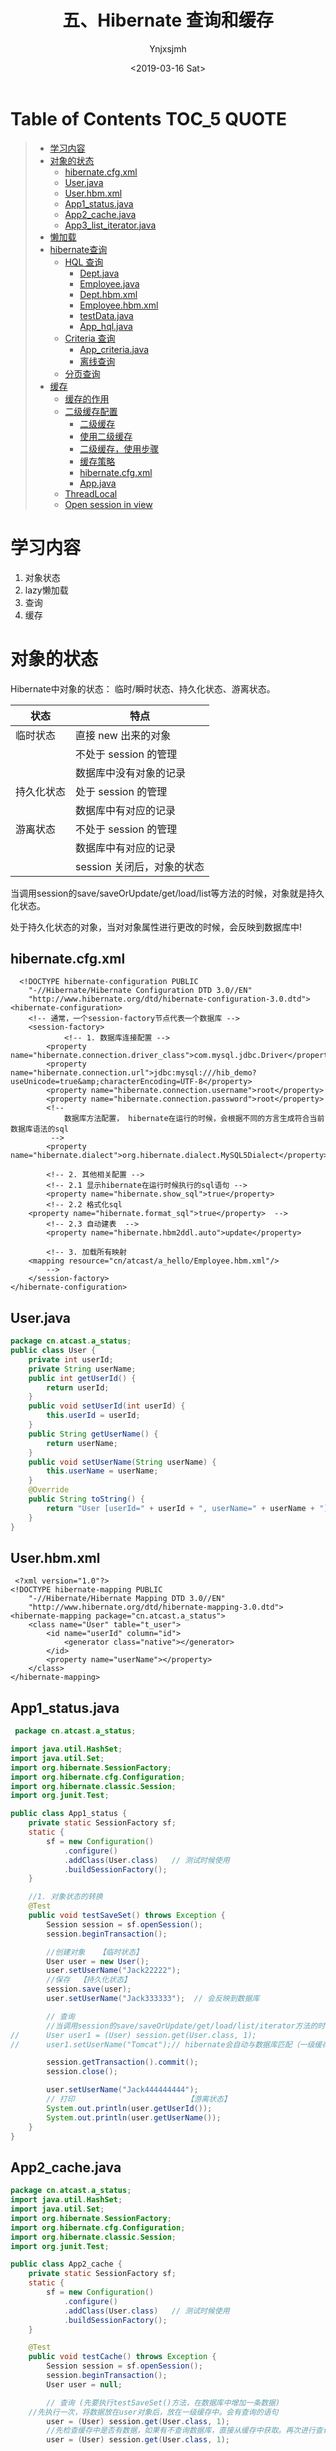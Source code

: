 #+OPTIONS: ':nil *:t -:t ::t <:t H:5 \n:nil ^:{} arch:headline
#+OPTIONS: author:t broken-links:nil c:nil creator:nil
#+OPTIONS: d:(not "LOGBOOK") date:t e:t email:nil f:t inline:t num:t
#+OPTIONS: p:nil pri:nil prop:nil stat:t tags:t tasks:t tex:t
#+OPTIONS: timestamp:t title:t toc:t todo:t |:t
#+TITLE: 五、Hibernate 查询和缓存
#+DATE: <2019-03-16 Sat>
#+AUTHOR: Ynjxsjmh
#+EMAIL: ynjxsjmh@gmail.com
#+FILETAGS: ::

* Table of Contents                                                     :TOC_5:QUOTE:
#+BEGIN_QUOTE
- [[#学习内容][学习内容]]
- [[#对象的状态][对象的状态]]
  - [[#hibernatecfgxml][hibernate.cfg.xml]]
  - [[#userjava][User.java]]
  - [[#userhbmxml][User.hbm.xml]]
  - [[#app1_statusjava][App1_status.java]]
  - [[#app2_cachejava][App2_cache.java]]
  - [[#app3_list_iteratorjava][App3_list_iterator.java]]
- [[#懒加载][懒加载]]
- [[#hibernate查询][hibernate查询]]
  - [[#hql-查询][HQL 查询]]
    - [[#deptjava][Dept.java]]
    - [[#employeejava][Employee.java]]
    - [[#depthbmxml][Dept.hbm.xml]]
    - [[#employeehbmxml][Employee.hbm.xml]]
    - [[#testdatajava][testData.java]]
    - [[#app_hqljava][App_hql.java]]
  - [[#criteria-查询][Criteria 查询]]
    - [[#app_criteriajava][App_criteria.java]]
    - [[#离线查询][离线查询]]
  - [[#分页查询][分页查询]]
- [[#缓存][缓存]]
  - [[#缓存的作用][缓存的作用]]
  - [[#二级缓存配置][二级缓存配置]]
    - [[#二级缓存][二级缓存]]
    - [[#使用二级缓存][使用二级缓存]]
    - [[#二级缓存使用步骤][二级缓存，使用步骤]]
    - [[#缓存策略][缓存策略]]
    - [[#hibernatecfgxml-1][hibernate.cfg.xml]]
    - [[#appjava][App.java]]
  - [[#threadlocal][ThreadLocal]]
  - [[#open-session-in-view][Open session in view]]
#+END_QUOTE

* 学习内容
1. 对象状态
2. lazy懒加载
3. 查询
4. 缓存

* 对象的状态
Hibernate中对象的状态： 临时/瞬时状态、持久化状态、游离状态。

| 状态       | 特点                       |
|------------+----------------------------|
| 临时状态   | 直接 new 出来的对象        |
|            | 不处于 session 的管理      |
|            | 数据库中没有对象的记录     |
| 持久化状态 | 处于 session 的管理        |
|            | 数据库中有对应的记录       |
| 游离状态   | 不处于 session 的管理      |
|            | 数据库中有对应的记录       |
|            | session 关闭后，对象的状态 |

当调用session的save/saveOrUpdate/get/load/list等方法的时候，对象就是持久化状态。

处于持久化状态的对象，当对对象属性进行更改的时候，会反映到数据库中!

** hibernate.cfg.xml
#+BEGIN_SRC nxml
  <!DOCTYPE hibernate-configuration PUBLIC
    "-//Hibernate/Hibernate Configuration DTD 3.0//EN"
    "http://www.hibernate.org/dtd/hibernate-configuration-3.0.dtd">
<hibernate-configuration>
    <!-- 通常，一个session-factory节点代表一个数据库 -->
    <session-factory>
            <!-- 1. 数据库连接配置 -->
        <property name="hibernate.connection.driver_class">com.mysql.jdbc.Driver</property>
        <property name="hibernate.connection.url">jdbc:mysql:///hib_demo?useUnicode=true&amp;characterEncoding=UTF-8</property>
        <property name="hibernate.connection.username">root</property>
        <property name="hibernate.connection.password">root</property>
        <!-- 
            数据库方法配置， hibernate在运行的时候，会根据不同的方言生成符合当前数据库语法的sql
         -->
        <property name="hibernate.dialect">org.hibernate.dialect.MySQL5Dialect</property>
        
        <!-- 2. 其他相关配置 -->
        <!-- 2.1 显示hibernate在运行时候执行的sql语句 -->
        <property name="hibernate.show_sql">true</property>
        <!-- 2.2 格式化sql
    <property name="hibernate.format_sql">true</property>  -->
        <!-- 2.3 自动建表  -->
        <property name="hibernate.hbm2ddl.auto">update</property>
        
        <!-- 3. 加载所有映射 
    <mapping resource="cn/atcast/a_hello/Employee.hbm.xml"/>
        -->
    </session-factory>
</hibernate-configuration>
#+END_SRC

** User.java
#+BEGIN_SRC java
package cn.atcast.a_status;
public class User {
    private int userId;
    private String userName;
    public int getUserId() {
        return userId;
    }
    public void setUserId(int userId) {
        this.userId = userId;
    }
    public String getUserName() {
        return userName;
    }
    public void setUserName(String userName) {
        this.userName = userName;
    }
    @Override
    public String toString() {
        return "User [userId=" + userId + ", userName=" + userName + "]";
    }
} 
#+END_SRC

** User.hbm.xml
#+BEGIN_SRC nxml
 <?xml version="1.0"?>
<!DOCTYPE hibernate-mapping PUBLIC 
    "-//Hibernate/Hibernate Mapping DTD 3.0//EN"
    "http://www.hibernate.org/dtd/hibernate-mapping-3.0.dtd">
<hibernate-mapping package="cn.atcast.a_status">
    <class name="User" table="t_user">
        <id name="userId" column="id">
            <generator class="native"></generator>
        </id>   
        <property name="userName"></property>
    </class>
</hibernate-mapping>
#+END_SRC

** App1_status.java
#+BEGIN_SRC java
 package cn.atcast.a_status;

import java.util.HashSet;
import java.util.Set;
import org.hibernate.SessionFactory;
import org.hibernate.cfg.Configuration;
import org.hibernate.classic.Session;
import org.junit.Test;

public class App1_status {
    private static SessionFactory sf;
    static {
        sf = new Configuration()
            .configure()
            .addClass(User.class)   // 测试时候使用
            .buildSessionFactory();
    }

    //1. 对象状态的转换
    @Test
    public void testSaveSet() throws Exception {
        Session session = sf.openSession();
        session.beginTransaction();
        
        //创建对象   【临时状态】
        User user = new User();
        user.setUserName("Jack22222");
        //保存  【持久化状态】
        session.save(user);     
        user.setUserName("Jack333333");  // 会反映到数据库
        
        // 查询
        //当调用session的save/saveOrUpdate/get/load/list/iterator方法的时候，都会把对象放入session的缓存中
//      User user1 = (User) session.get(User.class, 1);
//      user1.setUserName("Tomcat");// hibernate会自动与数据库匹配（一级缓存），如果一样就不更新数据库
        
        session.getTransaction().commit();
        session.close();    
        
        user.setUserName("Jack444444444");
        // 打印                         【游离状态】
        System.out.println(user.getUserId());
        System.out.println(user.getUserName());
    }
}
#+END_SRC

** App2_cache.java
#+BEGIN_SRC java
package cn.atcast.a_status;
import java.util.HashSet;
import java.util.Set;
import org.hibernate.SessionFactory;
import org.hibernate.cfg.Configuration;
import org.hibernate.classic.Session;
import org.junit.Test;

public class App2_cache {
    private static SessionFactory sf;
    static {
        sf = new Configuration()
            .configure()
            .addClass(User.class)   // 测试时候使用
            .buildSessionFactory();
    }

    @Test
    public void testCache() throws Exception {
        Session session = sf.openSession();
        session.beginTransaction();
        User user = null;
        
        // 查询 (先要执行testSaveSet()方法，在数据库中增加一条数据)
    //先执行一次，将数据放在user对象后，放在一级缓存中。会有查询的语句
        user = (User) session.get(User.class, 1);
        //先检查缓存中是否有数据，如果有不查询数据库，直接从缓存中获取。再次进行查询，不会发出sql语句
        user = (User) session.get(User.class, 1);
        
        session.getTransaction().commit();
        session.close();
    }
    
    @Test
    public void flush() throws Exception {
        Session session = sf.openSession();
        session.beginTransaction();
        
        User user = null;
        user = (User) session.get(User.class, 1);
         
        //会执行一条更新语句
//      user.setUserName("Jack");
//      user.setUserName("Jack_new");
         
        
        //会执行两条更新语句
        user.setUserName("Jack");
        // 缓存数据与数据库同步
        session.flush();
        user.setUserName("Jack_new");
        
        session.getTransaction().commit();  // session.flush();
        session.close();
    }
    
    @Test
    public void clear() throws Exception {
        Session session = sf.openSession();
        session.beginTransaction();
        
        User user = null;
        // 查询
        user = (User) session.get(User.class, 1);
        // 清空缓存内容 
        //session.clear(); // 清空所有
         session.evict(user);// 清除指定
        //会再次发出select语句查询数据库
        user = (User) session.get(User.class, 1);
    
        session.getTransaction().commit();  // session.flush();
        session.close();
    }
    
    //不同的session是否会共享缓存数据?
    @Test
    public void sessionTest() throws Exception {
        Session session1 = sf.openSession();
        session1.beginTransaction();
        Session session2 = sf.openSession();
        session2.beginTransaction();
        
        // user放入session1的缓存区
        User user = (User) session1.get(User.class, 1);
        // user放入session2的缓存区,并没有从缓存session1中获取user对象，而是再次发出update语句
        User user2 = (User) session2.get(User.class, 1);
        
        session1.getTransaction().commit();  // session1.flush();
        session1.close();
        session2.getTransaction().commit();  // session2.flush();
        session2.close();
    }
}
#+END_SRC

** App3_list_iterator.java
#+BEGIN_SRC java
package cn.atcast.a_status;
import java.util.Iterator;
import java.util.List;

import org.hibernate.Query;
import org.hibernate.SessionFactory;
import org.hibernate.cfg.Configuration;
import org.hibernate.classic.Session;
import org.junit.Test;

public class App3_list_iterator {
    
    private static SessionFactory sf;
    static {
        sf = new Configuration()
            .configure()
            .addClass(User.class)   // 测试时候使用
            .buildSessionFactory();
    }
    /**
     * list与iterator区别
     * 1. list 方法
     * 2. iterator 方法
     * 3. 缓存
     * @throws Exception
     */
    //1.  list 方法  
    /*  一次把所有的记录都查询出来，
        会放入缓存，但不会从缓存中获取数据
        Hibernate: select user0_.id as id0_, user0_.userName as userName0_ from t_user user0_
        User [userId=1, userName=New Name]
        User [userId=2, userName=tom]
        User [userId=3, userName=jerry]
     */
    @Test
    public void list() throws Exception {
        Session session = sf.openSession();
        session.beginTransaction();
        // HQL查询
        Query q = session.createQuery("from User ");
        // list()方法
        List<User> list = q.list();
        
        for (int i=0; i<list.size(); i++){
            System.out.println(list.get(i));
        }
        
        session.getTransaction().commit();  
        session.close();
    }
    
    //2. iterator 方法
    /*
        N+1查询； N表示所有的记录总数
        即会先发送一条语句查询所有记录的主键（1），
        再根据每一个主键再去数据库查询（N）！
        会放入缓存，也会从缓存中取数据！
        Hibernate: select user0_.id as col_0_0_ from t_user user0_
        Hibernate: select user0_.id as id0_0_, user0_.userName as userName0_0_ from t_user user0_ where user0_.id=?
        User [userId=1, userName=New Name]
        Hibernate: select user0_.id as id0_0_, user0_.userName as userName0_0_ from t_user user0_ where user0_.id=?
        User [userId=2, userName=tom]
        Hibernate: select user0_.id as id0_0_, user0_.userName as userName0_0_ from t_user user0_ where user0_.id=?
        User [userId=3, userName=jerry]
     */
    @Test
    public void iterator() throws Exception {
        Session session = sf.openSession();
        session.beginTransaction();
        // HQL查询
        Query q = session.createQuery("from User ");
        // iterator()方法
        Iterator<User> it = q.iterate();
        while(it.hasNext()){
            // 得到当前迭代的每一个对象
            User user = it.next();
            System.out.println(user);
        }
        
        session.getTransaction().commit();  
        session.close();
    }
    
    
    //3. 缓存
    @Test
    public void cache() throws Exception {
        Session session = sf.openSession();
        session.beginTransaction();
        /*
         * Hibernate: select user0_.id as id0_, user0_.userName as userName0_ from t_user user0_
            User [userId=1, userName=New Name]
            User [userId=2, userName=tom]
            =========list===========
            Hibernate: select user0_.id as id0_, user0_.userName as userName0_ from t_user user0_
            User [userId=1, userName=New Name]
            User [userId=2, userName=tom]
         */
        /**************执行2次list****************
        Query q = session.createQuery("from User");
        List<User> list = q.list();      // 【会放入？】
        for (int i=0; i<list.size(); i++){
            System.out.println(list.get(i));
        }
        System.out.println("=========list===========");
        list = q.list();                // 【会放入?】
        for (int i=0; i<list.size(); i++){
            System.out.println(list.get(i));
        }
        */
         
        /**************执行2次iteator*****************/
        /*
         *  Hibernate: select user0_.id as col_0_0_ from t_user user0_
            Hibernate: select user0_.id as id0_0_, user0_.userName as userName0_0_ from t_user user0_ where user0_.id=?
            User [userId=1, userName=New Name]
            Hibernate: select user0_.id as id0_0_, user0_.userName as userName0_0_ from t_user user0_ where user0_.id=?
            User [userId=2, userName=tom]
            Hibernate: select user0_.id as id0_0_, user0_.userName as userName0_0_ from t_user user0_ where user0_.id=?
            User [userId=3, userName=jerry]
            ==========iterate===========
            Hibernate: select user0_.id as col_0_0_ from t_user user0_
            User [userId=1, userName=New Name]
            User [userId=2, userName=tom]
            User [userId=3, userName=jerry]
         */
        Query q = session.createQuery("from User ");
        Iterator<User> it = q.iterate();        // 【放入缓存】
        while(it.hasNext()){
            User user = it.next();
            System.out.println(user);
        }
        System.out.println("==========iterate===========");
        it = q.iterate();                       // 【也会从缓存中取】
        while(it.hasNext()){
            User user = it.next();
            System.out.println(user);
        }
         
        session.getTransaction().commit();  
        session.close();
    }
    
    // 测试list方法会放入缓存，但不会从缓存中获取数据
    //先用list查询，再用Iterator查询，如果Iterator直接从缓存中取数据，说明list方法将数据库中读取的数据放入了缓存。
    /*
     *  Hibernate: select user0_.id as id0_, user0_.userName as userName0_ from t_user user0_
        User [userId=1, userName=New Name]
        User [userId=2, userName=tom]
        User [userId=3, userName=jerry]
        Hibernate: select user0_.id as col_0_0_ from t_user user0_
        User [userId=1, userName=New Name]  //直接从缓存中取数据,不再执行select语句
        User [userId=2, userName=tom]
        User [userId=3, userName=jerry]
     */
    @Test
    public void list_iterator() throws Exception {
        Session session = sf.openSession();
        session.beginTransaction();
        
        // 得到Query接口的引用
        Query q = session.createQuery("from User ");
        
        // 先list  【会放入缓存，但不会从缓存中获取数据】
        List<User> list = q.list(); 
        for (int i=0; i<list.size(); i++){
            System.out.println(list.get(i));
        }
        
        // 再iteraotr  (会从缓存中取)
        Iterator<User> it = q.iterate();
        while(it.hasNext()){
            User user = it.next();
            System.out.println(user);
        }
        
        session.getTransaction().commit();  
        session.close();
    }
}
#+END_SRC

* 懒加载
get与load方法区别

- get: 及时加载，只要调用get方法立刻向数据库查询
- load:默认使用懒加载，当用到数据的时候才向数据库查询。当我们使用session.load()方法来加载一个对象时，此时并不会发出sql语句，当前得到的这个对象其实是一个代理对象，这个代理对象只保存了实体对象的id值，只有当我们要使用这个对象，得到其它属性时，这个时候才会发出sql语句，从数据库中去查询我们的对象。


懒加载：(lazy)
- 概念：当用到数据的时候才向数据库查询，这就是hibernate的懒加载特性。
- 目的：提供程序执行效率！

lazy 值
| true  | 使用懒加载                                                     |
| false | 关闭懒加载                                                     |
| extra | (在集合数据懒加载时候提升效率)                                 |
|       | 在真正使用数据的时候才向数据库发送查询的sql；                  |
|       | 如果调用集合的size()/isEmpty()方法，只是统计，不真正查询数据！ |

* hibernate查询
** HQL 查询
*** Dept.java
#+BEGIN_SRC java
package cn.atcast.b_query;

import java.util.HashSet;
import java.util.Set;
public class Dept {
    private int deptId;
    private String deptName;
    // 【一对多】 部门对应的多个员工
    private Set<Employee> emps = new HashSet<Employee>();
    
    public Dept(int deptId, String deptName) {
        super();
        this.deptId = deptId;
        this.deptName = deptName;
    }
    public Dept() {
        super();
    }
    public int getDeptId() {
        return deptId;
    }
    public void setDeptId(int deptId) {
        this.deptId = deptId;
    }
    public String getDeptName() {
        return deptName;
    }
    public void setDeptName(String deptName) {
        this.deptName = deptName;
    }
    public Set<Employee> getEmps() {
        return emps;
    }
    public void setEmps(Set<Employee> emps) {
        this.emps = emps;
    }
}
#+END_SRC
*** Employee.java
#+BEGIN_SRC java
package cn.atcast.b_query;
public class Employee {
    private int empId;
    private String empName;
    private double salary;
    // 【多对一】员工与部门
    private Dept dept;
    
    public int getEmpId() {
        return empId;
    }
    public void setEmpId(int empId) {
        this.empId = empId;
    }
    public String getEmpName() {
        return empName;
    }
    public void setEmpName(String empName) {
        this.empName = empName;
    }
    public double getSalary() {
        return salary;
    }
    public void setSalary(double salary) {
        this.salary = salary;
    }
    public Dept getDept() {
        return dept;
    }
    public void setDept(Dept dept) {
        this.dept = dept;
    }
}
#+END_SRC

*** Dept.hbm.xml
#+BEGIN_SRC nxml
<?xml version="1.0"?>
<!DOCTYPE hibernate-mapping PUBLIC 
    "-//Hibernate/Hibernate Mapping DTD 3.0//EN"
    "http://www.hibernate.org/dtd/hibernate-mapping-3.0.dtd">
<hibernate-mapping package="cn.atcast.b_query" auto-import="true">
    <class name="Dept" table="t_dept" >
        <id name="deptId">
            <generator class="native"></generator>
        </id>   
        <property name="deptName" length="20"></property>
         <set name="emps">
             <key column="dept_id"></key>
             <one-to-many class="Employee"/>
         </set>
    </class>
    <!-- HQL查询优化 -->
    <!-- 存放sql语句    -->
    <query name="getAllDept">
        <![CDATA[
            from Dept d where deptId < ?
        ]]>
    </query>
</hibernate-mapping>
#+END_SRC

*** Employee.hbm.xml
#+BEGIN_SRC nxml
<?xml version="1.0"?>
<!DOCTYPE hibernate-mapping PUBLIC 
    "-//Hibernate/Hibernate Mapping DTD 3.0//EN"
    "http://www.hibernate.org/dtd/hibernate-mapping-3.0.dtd">
<hibernate-mapping package="cn.atcast.b_query">
    <class name="Employee" table="t_employee">
        <id name="empId">
            <generator class="native"></generator>
        </id>   
        <property name="empName" length="20"></property>
        <property name="salary" type="double"></property>
        
        <many-to-one name="dept" column="dept_id" class="Dept"></many-to-one> 
    </class>
</hibernate-mapping>
#+END_SRC
*** testData.java
#+BEGIN_SRC java
package cn.atcast.b_query;
import org.hibernate.SessionFactory;
import org.hibernate.cfg.Configuration;
import org.hibernate.classic.Session;
import org.junit.Test;

public class testData {
    private static SessionFactory sf;
    static {
        sf = new Configuration()
            .configure()
            .addClass(Dept.class)   
            .addClass(Employee.class)   // 测试时候使用
            .buildSessionFactory();
    }
    // 【推荐】 保存， 部门方 【多的一方法操作】
    @Test
    public void save() {
        
        Session session = sf.openSession();
        session.beginTransaction();
        
        // 部门对象
        Dept dept = new Dept();
        dept.setDeptName("综合部");
        // 员工对象
        Employee emp_zs = new Employee();
        emp_zs.setEmpName("张三");
        Employee emp_ls = new Employee();
        emp_ls.setEmpName("李四");
        
        // 关系
        emp_zs.setDept(dept);
        emp_ls.setDept(dept);
        
        
        // 保存
        session.save(dept); // 先保存一的方法
        session.save(emp_zs);
        session.save(emp_ls);// 再保存多的一方，关系回自动维护(映射配置完)
        
        session.getTransaction().commit();
        session.close();
    }
}
#+END_SRC
*** App_hql.java
#+BEGIN_SRC java
package cn.atcast.b_query;
import java.util.List;
import org.hibernate.Query;
import org.hibernate.SessionFactory;
import org.hibernate.Transaction;
import org.hibernate.cfg.Configuration;
import org.hibernate.classic.Session;
import org.hibernate.criterion.DetachedCriteria;
import org.hibernate.criterion.Restrictions;
import org.junit.Test;

public class App_hql {
    
    private static SessionFactory sf;
    static {
        sf = new Configuration()
            .configure()
            .addClass(Dept.class)   
            .addClass(Employee.class)   // 测试时候使用
            .buildSessionFactory();
    }

    /* 
     * 1)   Get/load主键查询
        2)  对象导航查询
        3)  HQL查询，  Hibernate Query language  hibernate 提供的面向对象的查询语言。
        4)  Criteria 查询，   完全面向对象的查询（Query By Criteria  ,QBC）
        5)  SQLQuery， 本地SQL查询
     */

    @Test
    public void all() {
        Session session = sf.openSession();
        session.beginTransaction();
        //1) 主键查询 (此时不能在hibernate.cfg.xml中开启二级缓存的配置，因为开启后会先在二级缓存中找，而不会去数据库中取)
        //Dept dept =  (Dept) session.get(Dept.class, 1);
        //Dept dept =  (Dept) session.load(Dept.class, 1);
        
        //2) 对象导航查询
//      Dept dept =  (Dept) session.get(Dept.class, 1);
//      System.out.println(dept.getDeptName());
//      System.out.println(dept.getEmps());
        
        // 3)   HQL查询
        // 注意：使用hql查询的时候 auto-import="true" 要设置true，默认为true
        //  如果是false，写hql的时候，要指定类的全名
//      Query q = session.createQuery("from Dept");
//      System.out.println(q.list());
        
        // a. 查询全部列
        //Query q = session.createQuery("from Dept");  //OK
        //Query q = session.createQuery("select * from Dept");  //NOK, 错误，不支持*
//      Query q = session.createQuery("select d from Dept d");  // OK d是Dept的别名
//      System.out.println(q.list());

        // b. 查询指定的列  【返回对象数据Object[] 】
        //加入断点测试，可以选中q.list()后用watch,在Expressions面板中查看。
        Query q = session.createQuery("select d.deptId,d.deptName from Dept d");  
        System.out.println(q.list());
        
        // c. 查询指定的列, 自动封装为对象  【必须要提供带参数构造器】
//      Query q = session.createQuery("select new Dept(d.deptId,d.deptName) from Dept d");  
//      System.out.println(q.list());
        
        // d. 条件查询: 一个条件/多个条件and or/between and/模糊查询
        // 条件查询： 占位符
        //Query q = session.createQuery("from Dept d where deptName=?");
        //两种方法
        //q.setString(0, "综合部");
        //q.setParameter(0, "综合部");
        //System.out.println(q.list());
        
        // 条件查询： 命名参数
//      Query q = session.createQuery("from Dept d where deptId=:myId or deptName=:name");
//      q.setParameter("myId", 1);
//      q.setParameter("name", "综合部");
//      System.out.println(q.list());
        
        // 范围
//      Query q = session.createQuery("from Dept d where deptId between ? and ?");
//      q.setParameter(0, 1);
//      q.setParameter(1, 3);
//      System.out.println(q.list());
        
        // 模糊
//      Query q = session.createQuery("from Dept d where deptName like ?");
//      q.setString(0, "%部%");
//      System.out.println(q.list());

        // e. 聚合函数统计
        //select count(*) from t_Dept 统计总记录 会统计null
        //select count(1) from t_Dept 统计总记录,效率更高。会统计null
        //select count(deptName) from t_Dept 忽略null值,聚合函数统计都会忽略null值
//      Query q = session.createQuery("select count(*) from Dept");
//      Long num = (Long) q.uniqueResult();
//      System.out.println(num);
        
        // f. 分组查询
        //-- 统计t_employee表中，每个部门的人数
        //数据库写法：SELECT dept_id,COUNT(*) FROM t_employee GROUP BY dept_id;
        // HQL写法
        //Query q = session.createQuery("select e.dept, count(*) from Employee e group by e.dept");
//      Query q = session.createQuery("select e.dept, count(*) from Employee e group by e.dept having count(*)>1");
//      //加入断点测试，可以选中q.list()后用watch,在Expressions面板中查看。
//      System.out.println(q.list());
        
//      session.getTransaction().commit();
//      session.close();
    }
    
    // g. 连接查询
    @Test
    public void join() {
        
        Session session = sf.openSession();
        session.beginTransaction();
        /*
        //1) 内连接   【映射已经配置好了关系，关联的时候，直接写对象的属性即可】
        /* 需求:显示员工名称，薪水，部门
         * sql方法一：
         *  select e.empName,e.salary,d.deptName from t_dept d, t_employee e 
            where d.deptId=e.dept_id;
            sql方法二：
            select e.empName,e.salary,d.deptName from t_dept d inner join t_employee e 
            on d.deptId=e.dept_id;
         */
        /*
            Query q = session.createQuery("from Dept d inner join d.emps");
            q.list();
        //加入断点，watch-->数组中第一个元素是Dept,第二个元素是Employee
        List<Object[]> list=q.list();
        for(int i=0;i<list.size();i++){
            Object[] obj=list.get(0);
            Dept dep=(Dept)obj[0];
            System.out.println(dep.getDeptName());
        }
         */
        //2) 左外连接(解除主外键约束条件，在部门表加一个没有员工的新部门，在员工表加一个没有部门的新员工进行测试)
        /* 需求:显示部门，以及部门下的员工，如果部门下没有员工用null表示 （始终显示左表t_dept信息，）
         * select e.empName,e.salary,d.deptName from t_dept d left join t_employee e 
           on d.deptId=e.dept_id;
           select e.empName,e.salary,d.deptName from t_employee e left join t_dept d 
           on d.deptId=e.dept_id;
         */
        // 查询出来的每一项为 object[]数组，左表存在object[0]中，右表存在object[1]中
        Query q = session.createQuery("from Dept d left join d.emps"); //左表为dept部门表，将部门表中的信息全保留。
        //Query q = session.createQuery("from Employee e left join e.dept"); //左表为employee员工表，将员工表中的信息全保留。
        q.list();
        //3) 右外连接
        /* 始终显示right join后面表的数据
         * select e.empName,e.salary,d.deptName from t_employee e  right join t_dept d 
            on d.deptId=e.dept_id;
         */
//      Query q = session.createQuery("from Employee e right join e.dept");
//      q.list();
        
        session.getTransaction().commit();
        session.close();
    }
    /*
     内连接和迫切内连接的区别:
            * 内连接:发送就是内连接的语句,封装的时候将每条记录封装到一个Object[]数组中,最后得到一个List<Object[]>.
            * 迫切内连接：发送的也是内连接的语句,在join后添加一个fetch关键字,Hibernate会将每条数据封装到对象中,最后List<Customer>. 需要去掉重复值.
    */
    // g. 连接查询 - 迫切连接
    /* Employee.hbm.xml
     * <many-to-one name="dept" column="dept_id" class="Dept" fetch="select/join"></many-to-one>
     * fetch="select",另外发送一条select语句抓取当前对象关联实体或集合
       fetch="join",hibernate会通过select语句使用外连接来加载其关联实体或集合
        此时lazy会失效
     */
    @Test
    public void fetch() {
        Session session = sf.openSession();
        session.beginTransaction();
        //1)fetch抓取策略
//      Employee employee = (Employee)session.load(Employee.class, 1);
//      System.out.println("Employee.empName=" + employee.getEmpName());
        //另外发送一条select语句抓取当前对象关联实体或集合
        //System.out.println("Dept.name=" + employee.getDept().getDeptName());
    
        
        //2)  //迫切外连接,则是表示在做连接的同时，对于关联的表的对象也一并取出，进行初始化。 
        //迫切左外连接(使用fetch, 会把右表employee的数据，填充到左表dept对象中)
        Query q2 = session.createQuery("from Dept d left join fetch d.emps");//左表为dept部门表，将部门表中的信息全保留。
        q2.list();
        //3) 迫切内连接
//      Query q1 = session.createQuery("from Dept d inner join fetch d.emps");
//      q1.list();
        
        session.getTransaction().commit();
        session.close();
    }
    
    // HQL查询优化
    @Test
    public void hql_other() {
        Session session = sf.openSession();
        session.beginTransaction();
        // HQL写死
//      Query q = session.createQuery("from Dept d where deptId < 10 ");
        
        // HQL 放到映射文件中（放在那个映射文件都可以，但现在查询的是部门，就放在Dept.hbm.xml中）
        Query q = session.getNamedQuery("getAllDept");
        q.setParameter(0, 5);
        System.out.println(q.list());
        
        session.getTransaction().commit();
        session.close();
    }
}
#+END_SRC

执行左连接时：左表为t_dept保留所有信息。
#+BEGIN_SRC sql
select e.empName,e.salary,d.deptName from t_dept d left join t_employee e 
           on d.deptId=e.dept_id;
#+END_SRC

数据库：

https://raw.githubusercontent.com/Ynjxsjmh/ynjxsjmh.github.io/master/img/2019/2019-03-16-04-01.png

内存中：查询出来的每一项为 object[]数组，左表存在object[0]中，右表存在object[1]中

#+BEGIN_SRC sql
Query q = session.createQuery("from Dept d left join d.emps"); //左表为dept部门表，将部门表中的信息全保留。
#+END_SRC

https://raw.githubusercontent.com/Ynjxsjmh/ynjxsjmh.github.io/master/img/2019/2019-03-16-04-02.png

迫切外连接，则是表示在做连接的同时，对于关联的表的对象也一并取出，进行初始化。

执行迫切左连接时：左表为t_dept保留所有信息。使用fetch, 会把右表employee的数据，填充到左表dept对象中。 elementData[1]中的emps为空

https://raw.githubusercontent.com/Ynjxsjmh/ynjxsjmh.github.io/master/img/2019/2019-03-16-04-03.png

** Criteria 查询
*** App_criteria.java
#+BEGIN_SRC java
package cn.atcast.b_query;
import java.util.List;
import org.hibernate.Criteria;
import org.hibernate.Query;
import org.hibernate.SQLQuery;
import org.hibernate.SessionFactory;
import org.hibernate.cfg.Configuration;
import org.hibernate.classic.Session;
import org.hibernate.criterion.Restrictions;
import org.junit.Test;

public class App_criteria {
    private static SessionFactory sf;
    static {
sf = new Configuration()
            .configure()
            .addClass(Dept.class)   
            .addClass(Employee.class)   // 测试时候使用
            .buildSessionFactory();
    }
    @Test
    public void criteria() {    
        Session session = sf.openSession();
        session.beginTransaction();
    
        Criteria criteria = session.createCriteria(Employee.class);
        // 构建条件
        criteria.add(Restrictions.eq("empId", 1));
        //criteria.add(Restrictions.idEq(1));  // 主键查询
        
        System.out.println(criteria.list());
        session.getTransaction().commit();
        session.close();
    }
    // 5)   SQLQuery， 本地SQL查询
    // 不能跨数据库平台： 如果改了数据库，sql语句有肯能要改。
    @Test
    public void sql() {
        Session session = sf.openSession();
        session.beginTransaction();
        
        SQLQuery q = session.createSQLQuery("SELECT * FROM t_Dept limit 3;")
            .addEntity(Dept.class);  // 也可以自动封装
          Dept dept= (Dept)q.list().get(0);
         System.out.println( dept.getDeptName());
        
        session.getTransaction().commit();
        session.close();
    }
}
#+END_SRC

*** 离线查询

https://raw.githubusercontent.com/Ynjxsjmh/ynjxsjmh.github.io/master/img/2019/2019-03-16-04-04.png

#+BEGIN_SRC java
    /*
    一般我们进行web开发都会碰到多条件查询。例如根据条件搜索。条件的多少 逻辑关系 是or 还是and等等。我们要根据这些条件来拼写查询语句。
    但是有了离线查询这些都不是问题，我们可以使用DetachedCriteria来构造查询条件，然后将这个DetachedCriteria作为方法调用参数传递给业务层对象。
    而业务层对象获得DetachedCriteria之后，可以在session范围内直接构造Criteria，进行查询。
    就此，查询语句的构造完全被搬离到web层实现，而业务层则只负责完成持久化和查询的封装即可。
    换句话说，业务层代码是不变化的。我们不必为了查询条件的变化而去频繁改动查询语句了。。
    */
    
    @Test
    /**
     * 离线条件查询:DetachedCriteria(SSH整合经常使用.).
     * * 可以脱离session设置参数.
     */
    public void detached(){
        // 获得一个离线条件查询的对象
        DetachedCriteria detachedCriteria = DetachedCriteria.forClass(Employee.class);
        detachedCriteria.add(Restrictions.eq("empName","张三"));
        
        Session session = sf.openSession();
        Transaction tx = session.beginTransaction();
        
        List<Employee> list = detachedCriteria.getExecutableCriteria(session).list();// 离线条件查询对象与session绑定.
        for (Employee employee : list) {
            System.out.println(employee.getEmpName());
        }
        tx.commit();
        session.close();
    }
}
#+END_SRC
** 分页查询
App_page.java
#+BEGIN_SRC java
package cn.atcast.b_query;
import java.util.List;
import org.hibernate.Criteria;
import org.hibernate.Query;
import org.hibernate.ScrollableResults;
import org.hibernate.SessionFactory;
import org.hibernate.cfg.Configuration;
import org.hibernate.classic.Session;
import org.junit.Test;
import com.mchange.v2.c3p0.ComboPooledDataSource;

public class App_page {
    
    private static SessionFactory sf;
    static {
        sf = new Configuration()
            .configure()
            .addClass(Dept.class)   
            .addClass(Employee.class)   // 测试时候使用
            .buildSessionFactory();
    }
    // 分页查询
    @Test
    public void all() {
        Session session = sf.openSession();
        session.beginTransaction();
        
         Query q = session.createQuery("from Employee");
         
         ScrollableResults scroll = q.scroll();  // 得到滚动的结果集,开始时指向第0行
         scroll.last();                         //  滚动到最后一行
         int totalCount = scroll.getRowNumber() + 1;// 得到滚到的记录数，即总记录数
         
         // 设置分页参数
         q.setFirstResult(0);
         q.setMaxResults(2);
         
         // 查询
         System.out.println(q.list());
         System.out.println("总记录数：" + totalCount);
        
        session.getTransaction().commit();
        session.close();
    }
}
#+END_SRC

* 缓存
** 缓存的作用
为什么要用缓存？
目的：减少对数据库的访问次数！从而提升hibernate的执行效率！

Hibernate中缓存分类：
- 一级缓存
- 二级缓存

概念
1. Hibenate中一级缓存，也叫做session的缓存，它可以在session范围内减少数据库的访问次数！  只在session范围有效！ Session关闭，一级缓存失效！
2. 当调用session的save/saveOrUpdate/get/load/list/iterator方法的时候，都会把对象放入session的缓存中。 
3. Session的缓存由hibernate维护， 用户不能操作缓存内容； 如果想操作缓存内容，必须通过hibernate提供的evit/clear方法操作。

特点：
- 只在(当前)session范围有效，作用时间短，效果不是特别明显！
- 在短时间内多次操作数据库，效果比较明显！

缓存相关几个方法的作用

| session.flush();     | 让一级缓存与数据库同步       |
| session.evict(arg0); | 清空一级缓存中指定的对象     |
| session.clear();     | 清空一级缓存中缓存的所有对象 |

在什么情况用上面方法？
批量操作使用使用：
- Session.flush();   // 先与数据库同步
- Session.clear();   // 再清空一级缓存内容

不同的session是否会共享缓存数据?
Session是一级缓存，不会共享数据

list与iterator查询的区别？
- list() 
     - 一次把所有的记录都查询出来，
     - 会放入缓存，但不会从缓存中获取数据
- Iterator
     - N+1查询； N表示所有的记录总数
     - 即会先发送一条语句查询所有记录的主键（1），
     - 再根据每一个主键再去数据库查询（N）！
     - 会放入缓存，也会从缓存中取数据！     
     - (做查询的时候iterate()会先到数据库中把id都取出来，然后真正要遍历某个对象的时候先到缓存中找,如果找不到,以id为条件再发一条sql到数据库,这样如果缓存中没有数据,则再查询数据库)
** 二级缓存配置
*** 二级缓存
Hibernate提供了基于应用程序级别(对整个应用程序都有效)的缓存，可以跨多个session，即不同的session都可以访问缓存数据。 这个缓存也叫二级缓存。
    Hibernate提供的二级缓存有默认的实现，且是一种可插配的缓存框架！如果用户想用二级缓存，只需要在hibernate.cfg.xml中配置即可；不想用，直接移除，不影响代码。

如果用户觉得hibernate提供的框架框架不好用，自己可以换其他的缓存框架或自己实现缓存框架都可以。

*** 使用二级缓存
查看hibernate.properties配置文件，二级缓存如何配置？

#+BEGIN_SRC nxml
##########################
### Second-level Cache ###
##########################
#hibernate.cache.use_second_level_cache false【二级缓存默认不开启，需要手动开启】
#hibernate.cache.use_query_cache true      【开启查询缓存】

## choose a cache implementation        【二级缓存框架的实现】
#hibernate.cache.provider_class org.hibernate.cache.EhCacheProvider
#hibernate.cache.provider_class org.hibernate.cache.EmptyCacheProvider
hibernate.cache.provider_class org.hibernate.cache.HashtableCacheProvider 默认实现
#hibernate.cache.provider_class org.hibernate.cache.TreeCacheProvider
#hibernate.cache.provider_class org.hibernate.cache.OSCacheProvider
#hibernate.cache.provider_class org.hibernate.cache.SwarmCacheProvider
#+END_SRC

*** 二级缓存，使用步骤
1. 开启二级缓存
2. 指定缓存框架
3. 指定那些类加入二级缓存
4. 测试二级缓存！

*** 缓存策略

| <class-cache usage="read-only"/>            | 放入二级缓存的对象，只读              |
| <class-cache usage="nonstrict-read-write"/> | 非严格的读写                          |
| <class-cache usage="read-write"/>           | 读写； 放入二级缓存的对象可以读、写   |
| <class-cache usage="transactional"/>        | (基于事务的策略,hibernate3.6不支持)   |

*** hibernate.cfg.xml
#+BEGIN_SRC nxml
    <!--****************** 【二级缓存配置】****************** --> 
        <!-- a.  开启二级缓存 -->
        <property name="hibernate.cache.use_second_level_cache">true</property>
        <!-- b. 指定使用哪一个缓存框架(默认提供的) -->
        <property name="hibernate.cache.provider_class">org.hibernate.cache.HashtableCacheProvider</property>
        <!-- 开启查询缓存 -->
        <property name="hibernate.cache.use_query_cache">true</property>
        <!-- c. 指定哪一些类，需要加入二级缓存 -->
        <class-cache usage="read-write" class="cn.atcast.b_second_cache.Dept"/>
        <class-cache usage="read-only" class="cn.atcast.b_second_cache.Employee"/>
        <!-- 集合缓存[集合缓存的元素对象，也加加入二级缓存] -->
        <collection-cache usage="read-write" collection="cn.atcast.b_second_cache.Dept.emps"/>
#+END_SRC

*** App.java
#+BEGIN_SRC java
package cn.atcast.c_second_cache;

import java.util.Iterator;
import java.util.Set;

import org.hibernate.Query;
import org.hibernate.SessionFactory;
import org.hibernate.cfg.Configuration;
import org.hibernate.classic.Session;
import org.junit.Test;

public class App {
    
    private static SessionFactory sf;
    static {
        sf = new Configuration()
            .configure()
            .addClass(Dept.class)   
            .addClass(Employee.class)  
            .buildSessionFactory();
    }
    @Test
    public void testCache() {
        Session session1 = sf.openSession();
        session1.beginTransaction();
        //将dept放入一级缓存（默认),同时也放入到二级缓存
        Dept dept=(Dept)session1.get(Dept.class, 1);
        //dept.getEmps().size();
        Set emps=dept.getEmps();
        Iterator its=emps.iterator();
        while(its.hasNext()){
             System.out.println(its.next());
        }
        System.out.println("--------------------------------");
        Session session2 = sf.openSession();
        session2.beginTransaction();
        Dept dept2=(Dept)session2.get(Dept.class, 1);
        Set emps2=dept2.getEmps();
        Iterator its2=emps2.iterator();
        while(its2.hasNext()){
             System.out.println(its2.next());
        }
        //dept2.setDeptName("销售部");
        session2.getTransaction().commit();
    }
    
    @Test
    public void listCache() {
         
        Session session1=sf.openSession();
        session1.beginTransaction();
        Query q=session1.createQuery("from Employee").setCacheable(true);
        System.out.println(q.list());
        session1.getTransaction().commit();
        session1.close();
        
        System.out.println("---------------------------");
        Session session2=sf.openSession();
        session2.beginTransaction();
        Query q2=session2.createQuery("from Employee").setCacheable(true);
        System.out.println(q2.list());
        session2.getTransaction().commit();
        session2.close();
    }
}
#+END_SRC

** ThreadLocal
ThreadLocal类提供了线程局部 (thread-local) 变量。是一个线程级别的局部变量，并非“本地线程”。

thread local variable(线程局部变量)。也许把它命名为ThreadLocalVar更加合适。线程局部变量(ThreadLocal)其实的功用非常简单，就是为每一个使用该变量的线程都提供一个变量值的副本，使每一个线程都可以独立地改变自己的副本，而不会和其它线程的副本冲突。从线程的角度看，就好像每一个线程都完全拥有一个该变量。

应用场景:用ThreadLocal 来管理 Hibernate Session

我们知道Session是由SessionFactory负责创建的，而SessionFactory的实现是线程安全的，多个并发的线程可以同时访问一个SessionFactory并从中获取Session实例，那么Session是否是线程安全的呢？很遗憾，答案是否定的。Session中包含了数据库操作相关的状态信息，那么说如果多个线程同时使用一个Session实例进行CRUD，就很有可能导致数据存取的混乱

#+BEGIN_SRC java
// 使用ThreadLocal集合保存当前业务线程中的SESSION
private static ThreadLocal session = new ThreadLocal();
#+END_SRC

https://raw.githubusercontent.com/Ynjxsjmh/ynjxsjmh.github.io/master/img/2019/2019-03-16-04-05.png

** Open session in view
在hibernate中使用load方法时，并未把数据真正获取时就关闭了session，当我们真正想获取数据时会迫使load加载数据，而此时session已关闭，所以就会出现异常。比较典型的是在MVC模式中，我们在M层调用持久层获取数据时(持久层用的是load方法加载数据)，当这一调用结束时，session随之关闭，而我们希望在V层使用这些数据，这时才会迫使load加载数据，我们就希望这时的session是open着得，这就是所谓的Open Session In view 。OpenSessionInViewFilter [全名：org.springframework.orm.hibernate3.support.OpenSessionInViewFilter]是Spring提供的一个针对Hibernate的一个支持类，其主要意思是在发起一个页面请求时打开Hibernate的Session，一直保持这个Session，直到这个请求结束，具体是通过一个Filter来实现的。

由于Hibernate引入了Lazy Load特性，使得脱离Hibernate的Session周期的对象如果再想通过getter方法取到其关联对象的值，Hibernate会抛出一个LazyLoad的Exception。所以为了解决这个问题，Spring引入了这个Filter，使得Hibernate的Session的生命周期变长。

有两种方式可以配置实现OpenSessionInView，分别是OpenSessionInViewInterceptor和OpenSessionInViewFilter，功能完全相同，只不过一个在web.xml配置，另一个在application.xml配置而已。倾向配置在application.xml里，因为web.xml里配置的东西的太多的话容易发生冲突，虽然可以调整，但是毕竟多了个麻烦。

本章源码见 =HibernateCRMHqlQbc=

另 =HibernateCRMReference= 是一个完整的 Hibernate 项目实现代码。